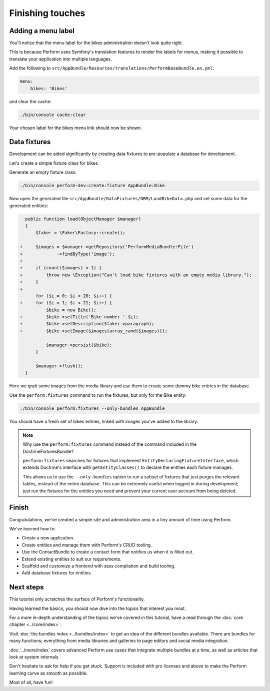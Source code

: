 Finishing touches
=================

Adding a menu label
-------------------

You'll notice that the menu label for the bikes administration doesn't
look quite right.

.. image:: bikes_menu_label.png

This is because Perform uses Symfony's translation features to render
the labels for menus, making it possible to translate your application
into multiple languages.

Add the following to ``src/AppBundle/Resources/translations/PerformBaseBundle.en.yml``:

.. code-block:: yaml

   menu:
       bikes: 'Bikes'

and clear the cache:

.. code-block:: bash

   ./bin/console cache:clear

Your chosen label for the bikes menu link should now be shown.

Data fixtures
-------------

Development can be aided significantly by creating data fixtures to
pre-populate a database for development.

Let's create a simple fixture class for bikes.

Generate an empty fixture class:

.. code-block:: bash

   ./bin/console perform-dev:create:fixture AppBundle:Bike

Now open the generated file
``src/AppBundle/DataFixtures/ORM/LoadBikeData.php`` and set some data
for the generated entities:

.. code-block:: diff

      public function load(ObjectManager $manager)
      {
          $faker = \Faker\Factory::create();

    +     $images = $manager->getRepository('PerformMediaBundle:File')
    +             ->findByType('image');
    +
    +     if (count($images) < 1) {
    +         throw new \Exception("Can't load bike fixtures with an empty media library.");
    +     }
    +
    -     for ($i = 0; $i < 20; $i++) {
    +     for ($i = 1; $i < 21; $i++) {
              $bike = new Bike();
    +         $bike->setTitle('Bike number '.$i);
    +         $bike->setDescription($faker->paragraph);
    +         $bike->setImage($images[array_rand($images)]);

              $manager->persist($bike);
          }

          $manager->flush();
      }

Here we grab some images from the media library and use them to create
some dummy bike entries in the database.

Use the ``perform:fixtures`` command to run the fixtures, but only for
the Bike entity:

.. code-block:: bash

   ./bin/console perform:fixtures --only-bundles AppBundle

You should have a fresh set of bikes entries, linked with images
you've added to the library.

.. note::

   Why use the ``perform:fixtures`` command instead of the command
   included in the DoctrineFixturesBundle?

   ``perform:fixtures`` searches for fixtures that implement
   ``EntityDeclaringFixtureInterface``, which extends Doctrine's interface with
   ``getEntityClasses()`` to declare the entities each fixture manages.

   This allows us to use the ``--only-bundles`` option to run a subset
   of fixtures that just purges the relevant tables, instead of the
   entire database.
   This can be extremely useful when logged in during development;
   just run the fixtures for the entities you need and prevent your
   current user account from being deleted.

Finish
------

Congratulations, we've created a simple site and administration area in a tiny
amount of time using Perform.

We've learned how to:

* Create a new application.
* Create entities and manage them with Perform's CRUD tooling.
* Use the ContactBundle to create a contact form that notifies us when
  it is filled out.
* Extend existing entities to suit our requirements.
* Scaffold and customize a frontend with sass compilation and build tooling.
* Add database fixtures for entities.

Next steps
----------

This tutorial only scratches the surface of Perform's functionality.

Having learned the basics, you should now dive into the topics that
interest you most.

For a more in-depth understanding of the topics we've covered in this
tutorial, have a read through the :doc:`core chapter <../core/index>`.

Visit :doc:`the bundles index <../bundles/index>` to get an idea of the different bundles available.
There are bundles for many functions; everything from media libraries and galleries to page editors and social media integration.

:doc:`../more/index` covers advanced Perform use cases that integrate
multiple bundles at a time, as well as articles that look at system internals.

Don't hesitate to ask for help if you get stuck.
Support is included with pro licenses and above to make the Perform
learning curve as smooth as possible.

Most of all, have fun!
